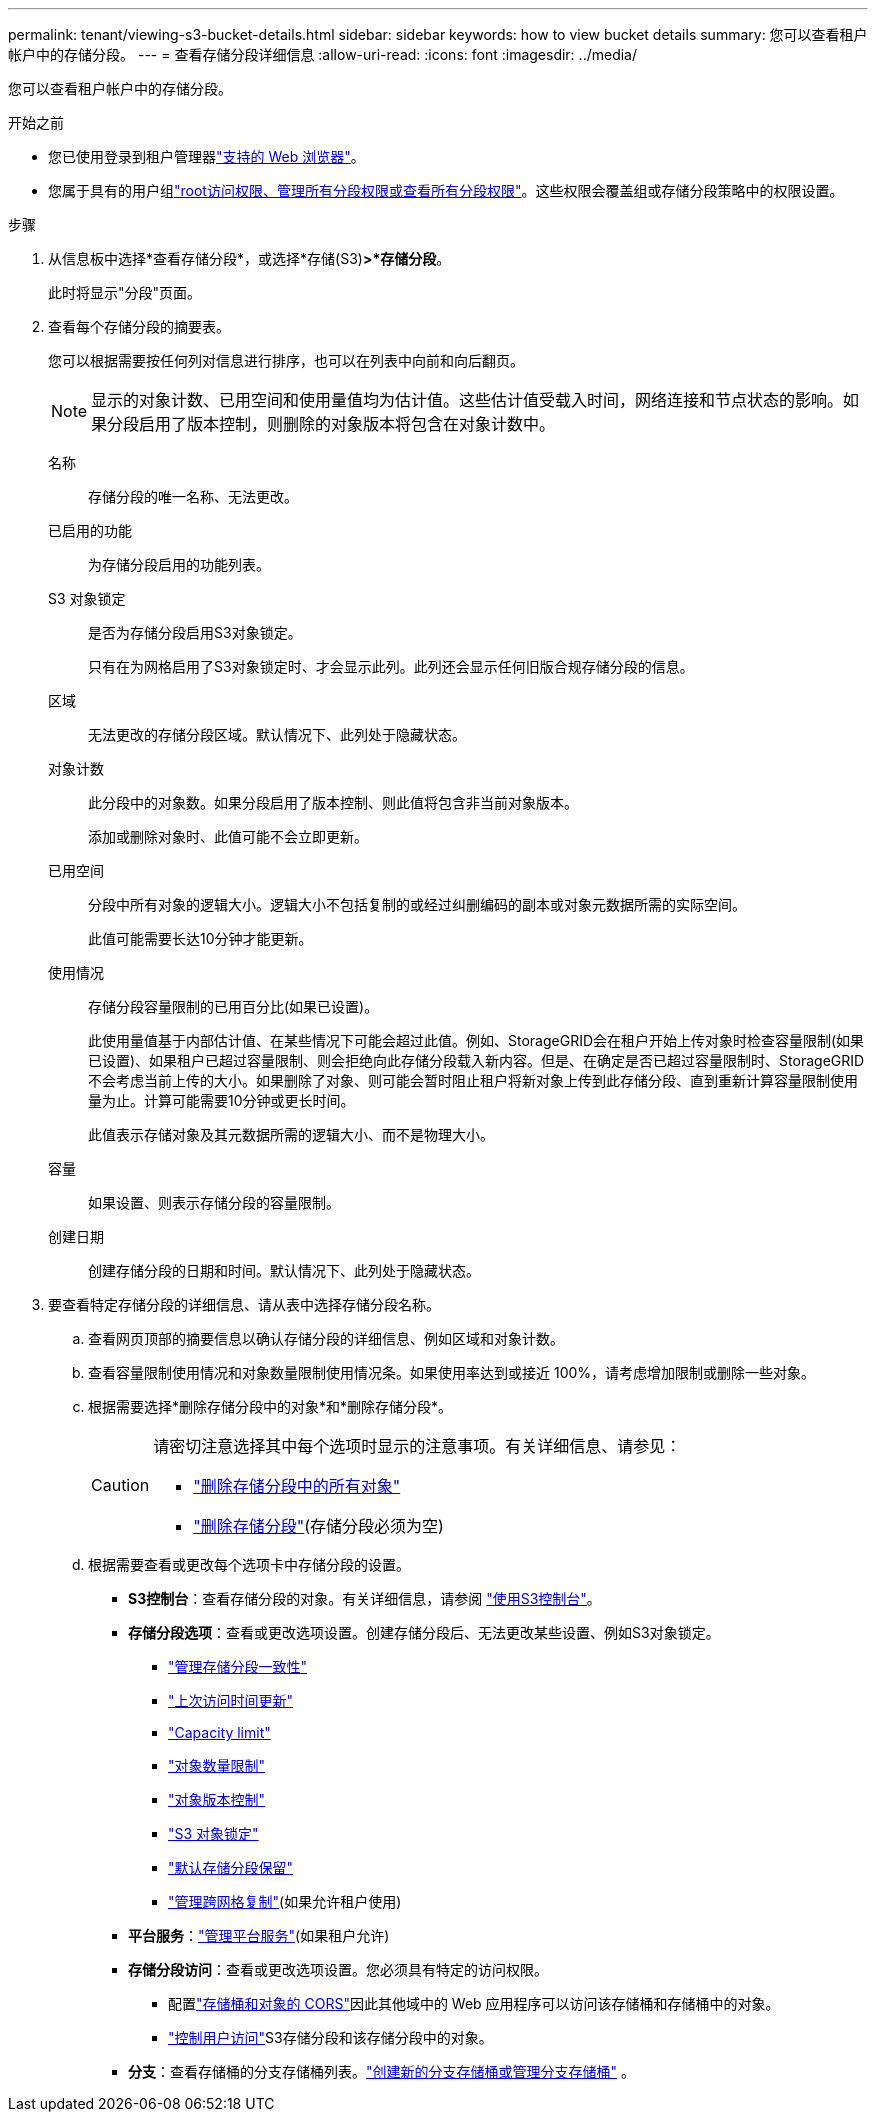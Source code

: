 ---
permalink: tenant/viewing-s3-bucket-details.html 
sidebar: sidebar 
keywords: how to view bucket details 
summary: 您可以查看租户帐户中的存储分段。 
---
= 查看存储分段详细信息
:allow-uri-read: 
:icons: font
:imagesdir: ../media/


[role="lead"]
您可以查看租户帐户中的存储分段。

.开始之前
* 您已使用登录到租户管理器link:../admin/web-browser-requirements.html["支持的 Web 浏览器"]。
* 您属于具有的用户组link:tenant-management-permissions.html["root访问权限、管理所有分段权限或查看所有分段权限"]。这些权限会覆盖组或存储分段策略中的权限设置。


.步骤
. 从信息板中选择*查看存储分段*，或选择*存储(S3)*>*存储分段*。
+
此时将显示"分段"页面。

. 查看每个存储分段的摘要表。
+
您可以根据需要按任何列对信息进行排序，也可以在列表中向前和向后翻页。

+

NOTE: 显示的对象计数、已用空间和使用量值均为估计值。这些估计值受载入时间，网络连接和节点状态的影响。如果分段启用了版本控制，则删除的对象版本将包含在对象计数中。

+
名称:: 存储分段的唯一名称、无法更改。
已启用的功能:: 为存储分段启用的功能列表。
S3 对象锁定:: 是否为存储分段启用S3对象锁定。
+
--
只有在为网格启用了S3对象锁定时、才会显示此列。此列还会显示任何旧版合规存储分段的信息。

--
区域:: 无法更改的存储分段区域。默认情况下、此列处于隐藏状态。
对象计数:: 此分段中的对象数。如果分段启用了版本控制、则此值将包含非当前对象版本。
+
--
添加或删除对象时、此值可能不会立即更新。

--
已用空间:: 分段中所有对象的逻辑大小。逻辑大小不包括复制的或经过纠删编码的副本或对象元数据所需的实际空间。
+
--
此值可能需要长达10分钟才能更新。

--
使用情况:: 存储分段容量限制的已用百分比(如果已设置)。
+
--
此使用量值基于内部估计值、在某些情况下可能会超过此值。例如、StorageGRID会在租户开始上传对象时检查容量限制(如果已设置)、如果租户已超过容量限制、则会拒绝向此存储分段载入新内容。但是、在确定是否已超过容量限制时、StorageGRID不会考虑当前上传的大小。如果删除了对象、则可能会暂时阻止租户将新对象上传到此存储分段、直到重新计算容量限制使用量为止。计算可能需要10分钟或更长时间。

此值表示存储对象及其元数据所需的逻辑大小、而不是物理大小。

--
容量:: 如果设置、则表示存储分段的容量限制。
创建日期:: 创建存储分段的日期和时间。默认情况下、此列处于隐藏状态。


. 要查看特定存储分段的详细信息、请从表中选择存储分段名称。
+
.. 查看网页顶部的摘要信息以确认存储分段的详细信息、例如区域和对象计数。
.. 查看容量限制使用情况和对象数量限制使用情况条。如果使用率达到或接近 100%，请考虑增加限制或删除一些对象。
.. 根据需要选择*删除存储分段中的对象*和*删除存储分段*。
+
[CAUTION]
====
请密切注意选择其中每个选项时显示的注意事项。有关详细信息、请参见：

*** link:deleting-s3-bucket-objects.html["删除存储分段中的所有对象"]
*** link:deleting-s3-bucket.html["删除存储分段"](存储分段必须为空)


====
.. 根据需要查看或更改每个选项卡中存储分段的设置。
+
*** *S3控制台*：查看存储分段的对象。有关详细信息，请参阅 link:use-s3-console.html["使用S3控制台"]。
*** *存储分段选项*：查看或更改选项设置。创建存储分段后、无法更改某些设置、例如S3对象锁定。
+
**** link:manage-bucket-consistency.html["管理存储分段一致性"]
**** link:enabling-or-disabling-last-access-time-updates.html["上次访问时间更新"]
**** link:../tenant/creating-s3-bucket.html#capacity-limit["Capacity limit"]
**** link:../tenant/creating-s3-bucket.html#object-count-limit["对象数量限制"]
**** link:changing-bucket-versioning.html["对象版本控制"]
**** link:using-s3-object-lock.html["S3 对象锁定"]
**** link:update-default-retention-settings.html["默认存储分段保留"]
**** link:grid-federation-manage-cross-grid-replication.html["管理跨网格复制"](如果允许租户使用)


*** *平台服务*：link:considerations-for-platform-services.html["管理平台服务"](如果租户允许)
*** *存储分段访问*：查看或更改选项设置。您必须具有特定的访问权限。
+
**** 配置link:configuring-cross-origin-resource-sharing-for-buckets-and-objects.html["存储桶和对象的 CORS"]因此其他域中的 Web 应用程序可以访问该存储桶和存储桶中的对象。
**** link:../tenant/manage-bucket-policy.html["控制用户访问"]S3存储分段和该存储分段中的对象。


*** *分支*：查看存储桶的分支存储桶列表。link:../tenant/manage-branch-buckets.html["创建新的分支存储桶或管理分支存储桶"] 。





